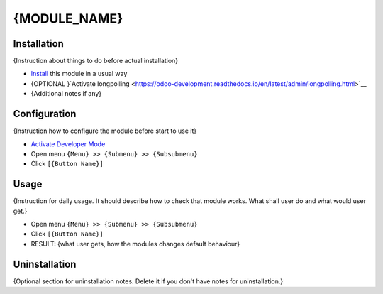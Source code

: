 ===============
 {MODULE_NAME}
===============

Installation
============
{Instruction about things to do before actual installation}

* `Install <https://odoo-development.readthedocs.io/en/latest/odoo/usage/install-module.html>`__ this module in a usual way
* {OPTIONAL }`Activate longpolling <https://odoo-development.readthedocs.io/en/latest/admin/longpolling.html>`__ 
* {Additional notes if any}

Configuration
=============

{Instruction how to configure the module before start to use it}

* `Activate Developer Mode <https://odoo-development.readthedocs.io/en/latest/odoo/usage/debug-mode.html>`__
* Open menu ``{Menu} >> {Submenu} >> {Subsubmenu}``
* Click ``[{Button Name}]``

Usage
=====

{Instruction for daily usage. It should describe how to check that module works. What shall user do and what would user get.} 

* Open menu ``{Menu} >> {Submenu} >> {Subsubmenu}``
* Click ``[{Button Name}]``
* RESULT: {what user gets, how the modules changes default behaviour}

Uninstallation
==============

{Optional section for uninstallation notes. Delete it if you don't have notes for uninstallation.}

